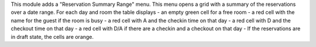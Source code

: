 
This module adds a "Reservation Summary Range" menu.
This menu opens a grid with a summary of the reservations over a date range.
For each day and room the table displays
- an empty green cell for a free room
- a red cell with the name for the guest if the room is busy
- a red cell with A and the checkin time on that day
- a red cell with D and the checkout time on that day
- a red cell with D/A if there are a checkin and a checkout on that day
- If the reservations are in draft state, the cells are orange.

